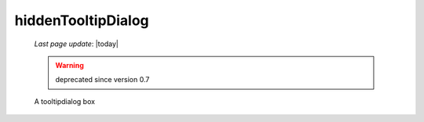 .. _hiddentooltipdialog:

===================
hiddenTooltipDialog
===================

    *Last page update*: |today|
    
    .. warning:: deprecated since version 0.7
    
    A tooltipdialog box